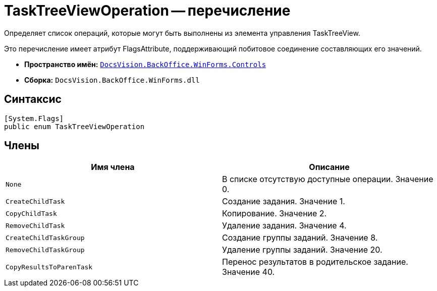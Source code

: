 = TaskTreeViewOperation -- перечисление

Определяет список операций, которые могут быть выполнены из элемента управления TaskTreeView.

Это перечисление имеет атрибут FlagsAttribute, поддерживающий побитовое соединение составляющих его значений.

* *Пространство имён:* `xref:api/DocsVision/BackOffice/WinForms/Controls/Controls_NS.adoc[DocsVision.BackOffice.WinForms.Controls]`
* *Сборка:* `DocsVision.BackOffice.WinForms.dll`

== Синтаксис

[source,csharp]
----
[System.Flags]
public enum TaskTreeViewOperation
----

== Члены

[width="100%",cols="50%,50%",options="header"]
|===
|Имя члена |Описание
|`None` |В списке отсутствую доступные операции. Значение 0.
|`CreateChildTask` |Создание задания. Значение 1.
|`CopyChildTask` |Копирование. Значение 2.
|`RemoveChildTask` |Удаление задания. Значение 4.
|`CreateChildTaskGroup` |Создание группы заданий. Значение 8.
|`RemoveChildTaskGroup` |Удаление группы заданий. Значение 20.
|`CopyResultsToParenTask` |Перенос результатов в родительское задание. Значение 40.
|===
